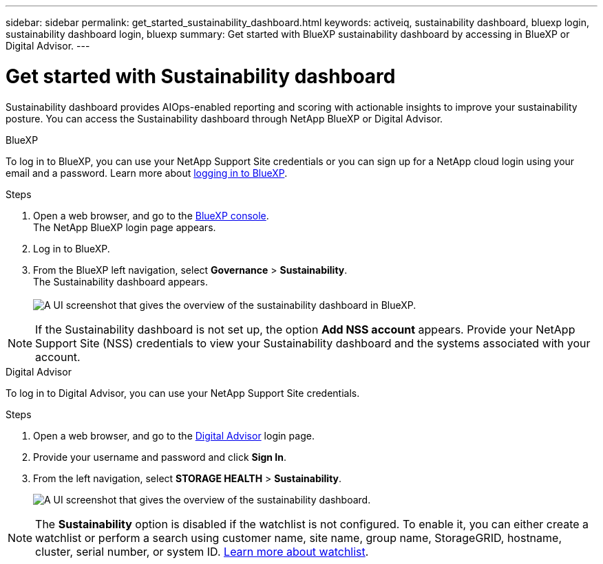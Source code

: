 ---
sidebar: sidebar
permalink: get_started_sustainability_dashboard.html
keywords: activeiq, sustainability dashboard, bluexp login, sustainability dashboard login, bluexp
summary: Get started with BlueXP sustainability dashboard by accessing in BlueXP or Digital Advisor.
---

= Get started with Sustainability dashboard
:toclevels: 1
:hardbreaks:
:nofooter:
:icons: font
:linkattrs:
:imagesdir: ./media/

[.lead]
Sustainability dashboard provides AIOps-enabled reporting and scoring with actionable insights to improve your sustainability posture. You can access the Sustainability dashboard through NetApp BlueXP or Digital Advisor.

[role="tabbed-block"]
====

.BlueXP
--
To log in to BlueXP, you can use your NetApp Support Site credentials or you can sign up for a NetApp cloud login using your email and a password. Learn more about link:https://docs.netapp.com/us-en/cloud-manager-setup-admin/task-logging-in.html[logging in to BlueXP^].

.Steps
. Open a web browser, and go to the link:https://console.bluexp.netapp.com/[BlueXP console^].
  The NetApp BlueXP login page appears.
. Log in to BlueXP.
. From the BlueXP left navigation, select *Governance* > *Sustainability*.
  The Sustainability dashboard appears.
  +
image:sustainability_dashboard_bluexp.png[A UI screenshot that gives the overview of the sustainability dashboard in BlueXP.]

NOTE: If the Sustainability dashboard is not set up, the option *Add NSS account* appears. Provide your NetApp Support Site (NSS) credentials to view your Sustainability dashboard and the systems associated with your account.

--

.Digital Advisor
--
To log in to Digital Advisor, you can use your NetApp Support Site credentials.

.Steps
. Open a web browser, and go to the link:https://activeiq.netapp.com/?source=onlinedocs[Digital Advisor^] login page.
. Provide your username and password and click *Sign In*.
. From the left navigation, select *STORAGE HEALTH* > *Sustainability*.
+
image:sustainability_dashboard.png[A UI screenshot that gives the overview of the sustainability dashboard.]

NOTE: The *Sustainability* option is disabled if the watchlist is not configured. To enable it, you can either create a watchlist or perform a search using customer name, site name, group name, StorageGRID, hostname, cluster, serial number, or system ID. link:concept_overview_dashboard.html[Learn more about watchlist].

--

====
